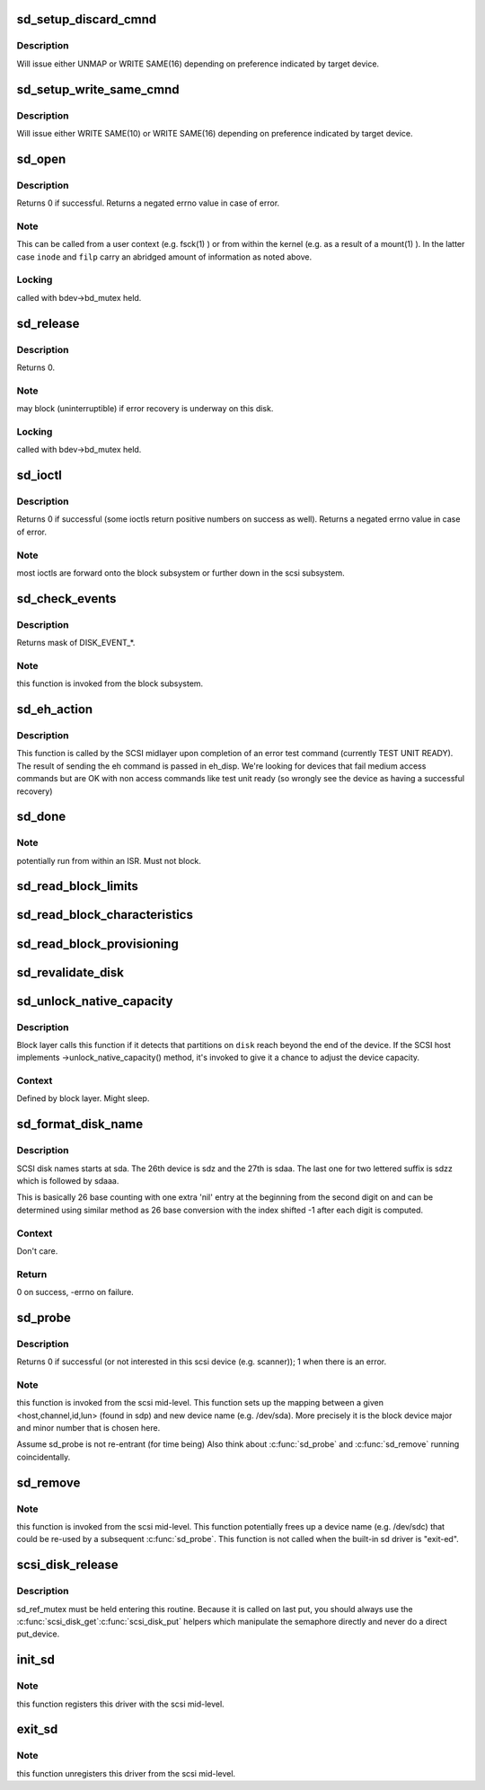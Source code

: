 .. -*- coding: utf-8; mode: rst -*-
.. src-file: drivers/scsi/sd.c

.. _`sd_setup_discard_cmnd`:

sd_setup_discard_cmnd
=====================

.. c:function:: int sd_setup_discard_cmnd(struct scsi_cmnd *cmd)

    unmap blocks on thinly provisioned device

    :param struct scsi_cmnd \*cmd:
        *undescribed*

.. _`sd_setup_discard_cmnd.description`:

Description
-----------

Will issue either UNMAP or WRITE SAME(16) depending on preference
indicated by target device.

.. _`sd_setup_write_same_cmnd`:

sd_setup_write_same_cmnd
========================

.. c:function:: int sd_setup_write_same_cmnd(struct scsi_cmnd *cmd)

    write the same data to multiple blocks

    :param struct scsi_cmnd \*cmd:
        command to prepare

.. _`sd_setup_write_same_cmnd.description`:

Description
-----------

Will issue either WRITE SAME(10) or WRITE SAME(16) depending on
preference indicated by target device.

.. _`sd_open`:

sd_open
=======

.. c:function:: int sd_open(struct block_device *bdev, fmode_t mode)

    open a scsi disk device

    :param struct block_device \*bdev:
        *undescribed*

    :param fmode_t mode:
        *undescribed*

.. _`sd_open.description`:

Description
-----------

Returns 0 if successful. Returns a negated errno value in case
of error.

.. _`sd_open.note`:

Note
----

This can be called from a user context (e.g. fsck(1) )
or from within the kernel (e.g. as a result of a mount(1) ).
In the latter case \ ``inode``\  and \ ``filp``\  carry an abridged amount
of information as noted above.

.. _`sd_open.locking`:

Locking
-------

called with bdev->bd_mutex held.

.. _`sd_release`:

sd_release
==========

.. c:function:: void sd_release(struct gendisk *disk, fmode_t mode)

    invoked when the (last) close(2) is called on this scsi disk.

    :param struct gendisk \*disk:
        *undescribed*

    :param fmode_t mode:
        *undescribed*

.. _`sd_release.description`:

Description
-----------

Returns 0.

.. _`sd_release.note`:

Note
----

may block (uninterruptible) if error recovery is underway
on this disk.

.. _`sd_release.locking`:

Locking
-------

called with bdev->bd_mutex held.

.. _`sd_ioctl`:

sd_ioctl
========

.. c:function:: int sd_ioctl(struct block_device *bdev, fmode_t mode, unsigned int cmd, unsigned long arg)

    process an ioctl

    :param struct block_device \*bdev:
        *undescribed*

    :param fmode_t mode:
        *undescribed*

    :param unsigned int cmd:
        ioctl command number

    :param unsigned long arg:
        this is third argument given to ioctl(2) system call.
        Often contains a pointer.

.. _`sd_ioctl.description`:

Description
-----------

Returns 0 if successful (some ioctls return positive numbers on
success as well). Returns a negated errno value in case of error.

.. _`sd_ioctl.note`:

Note
----

most ioctls are forward onto the block subsystem or further
down in the scsi subsystem.

.. _`sd_check_events`:

sd_check_events
===============

.. c:function:: unsigned int sd_check_events(struct gendisk *disk, unsigned int clearing)

    check media events

    :param struct gendisk \*disk:
        kernel device descriptor

    :param unsigned int clearing:
        disk events currently being cleared

.. _`sd_check_events.description`:

Description
-----------

Returns mask of DISK_EVENT\_\*.

.. _`sd_check_events.note`:

Note
----

this function is invoked from the block subsystem.

.. _`sd_eh_action`:

sd_eh_action
============

.. c:function:: int sd_eh_action(struct scsi_cmnd *scmd, int eh_disp)

    error handling callback

    :param struct scsi_cmnd \*scmd:
        sd-issued command that has failed

    :param int eh_disp:
        The recovery disposition suggested by the midlayer

.. _`sd_eh_action.description`:

Description
-----------

This function is called by the SCSI midlayer upon completion of an
error test command (currently TEST UNIT READY). The result of sending
the eh command is passed in eh_disp.  We're looking for devices that
fail medium access commands but are OK with non access commands like
test unit ready (so wrongly see the device as having a successful
recovery)

.. _`sd_done`:

sd_done
=======

.. c:function:: int sd_done(struct scsi_cmnd *SCpnt)

    bottom half handler: called when the lower level driver has completed (successfully or otherwise) a scsi command.

    :param struct scsi_cmnd \*SCpnt:
        mid-level's per command structure.

.. _`sd_done.note`:

Note
----

potentially run from within an ISR. Must not block.

.. _`sd_read_block_limits`:

sd_read_block_limits
====================

.. c:function:: void sd_read_block_limits(struct scsi_disk *sdkp)

    Query disk device for preferred I/O sizes.

    :param struct scsi_disk \*sdkp:
        *undescribed*

.. _`sd_read_block_characteristics`:

sd_read_block_characteristics
=============================

.. c:function:: void sd_read_block_characteristics(struct scsi_disk *sdkp)

    Query block dev. characteristics

    :param struct scsi_disk \*sdkp:
        *undescribed*

.. _`sd_read_block_provisioning`:

sd_read_block_provisioning
==========================

.. c:function:: void sd_read_block_provisioning(struct scsi_disk *sdkp)

    Query provisioning VPD page

    :param struct scsi_disk \*sdkp:
        *undescribed*

.. _`sd_revalidate_disk`:

sd_revalidate_disk
==================

.. c:function:: int sd_revalidate_disk(struct gendisk *disk)

    called the first time a new disk is seen, performs disk spin up, read_capacity, etc.

    :param struct gendisk \*disk:
        struct gendisk we care about

.. _`sd_unlock_native_capacity`:

sd_unlock_native_capacity
=========================

.. c:function:: void sd_unlock_native_capacity(struct gendisk *disk)

    unlock native capacity

    :param struct gendisk \*disk:
        struct gendisk to set capacity for

.. _`sd_unlock_native_capacity.description`:

Description
-----------

Block layer calls this function if it detects that partitions
on \ ``disk``\  reach beyond the end of the device.  If the SCSI host
implements ->unlock_native_capacity() method, it's invoked to
give it a chance to adjust the device capacity.

.. _`sd_unlock_native_capacity.context`:

Context
-------

Defined by block layer.  Might sleep.

.. _`sd_format_disk_name`:

sd_format_disk_name
===================

.. c:function:: int sd_format_disk_name(char *prefix, int index, char *buf, int buflen)

    format disk name

    :param char \*prefix:
        name prefix - ie. "sd" for SCSI disks

    :param int index:
        index of the disk to format name for

    :param char \*buf:
        output buffer

    :param int buflen:
        length of the output buffer

.. _`sd_format_disk_name.description`:

Description
-----------

SCSI disk names starts at sda.  The 26th device is sdz and the
27th is sdaa.  The last one for two lettered suffix is sdzz
which is followed by sdaaa.

This is basically 26 base counting with one extra 'nil' entry
at the beginning from the second digit on and can be
determined using similar method as 26 base conversion with the
index shifted -1 after each digit is computed.

.. _`sd_format_disk_name.context`:

Context
-------

Don't care.

.. _`sd_format_disk_name.return`:

Return
------

0 on success, -errno on failure.

.. _`sd_probe`:

sd_probe
========

.. c:function:: int sd_probe(struct device *dev)

    called during driver initialization and whenever a new scsi device is attached to the system. It is called once for each scsi device (not just disks) present.

    :param struct device \*dev:
        pointer to device object

.. _`sd_probe.description`:

Description
-----------

Returns 0 if successful (or not interested in this scsi device
(e.g. scanner)); 1 when there is an error.

.. _`sd_probe.note`:

Note
----

this function is invoked from the scsi mid-level.
This function sets up the mapping between a given
<host,channel,id,lun> (found in sdp) and new device name
(e.g. /dev/sda). More precisely it is the block device major
and minor number that is chosen here.

Assume sd_probe is not re-entrant (for time being)
Also think about \ :c:func:`sd_probe`\  and \ :c:func:`sd_remove`\  running coincidentally.

.. _`sd_remove`:

sd_remove
=========

.. c:function:: int sd_remove(struct device *dev)

    called whenever a scsi disk (previously recognized by sd_probe) is detached from the system. It is called (potentially multiple times) during sd module unload.

    :param struct device \*dev:
        *undescribed*

.. _`sd_remove.note`:

Note
----

this function is invoked from the scsi mid-level.
This function potentially frees up a device name (e.g. /dev/sdc)
that could be re-used by a subsequent \ :c:func:`sd_probe`\ .
This function is not called when the built-in sd driver is "exit-ed".

.. _`scsi_disk_release`:

scsi_disk_release
=================

.. c:function:: void scsi_disk_release(struct device *dev)

    Called to free the scsi_disk structure

    :param struct device \*dev:
        pointer to embedded class device

.. _`scsi_disk_release.description`:

Description
-----------

sd_ref_mutex must be held entering this routine.  Because it is
called on last put, you should always use the \ :c:func:`scsi_disk_get`\ 
\ :c:func:`scsi_disk_put`\  helpers which manipulate the semaphore directly
and never do a direct put_device.

.. _`init_sd`:

init_sd
=======

.. c:function:: int init_sd( void)

    entry point for this driver (both when built in or when a module).

    :param  void:
        no arguments

.. _`init_sd.note`:

Note
----

this function registers this driver with the scsi mid-level.

.. _`exit_sd`:

exit_sd
=======

.. c:function:: void __exit exit_sd( void)

    exit point for this driver (when it is a module).

    :param  void:
        no arguments

.. _`exit_sd.note`:

Note
----

this function unregisters this driver from the scsi mid-level.

.. This file was automatic generated / don't edit.

